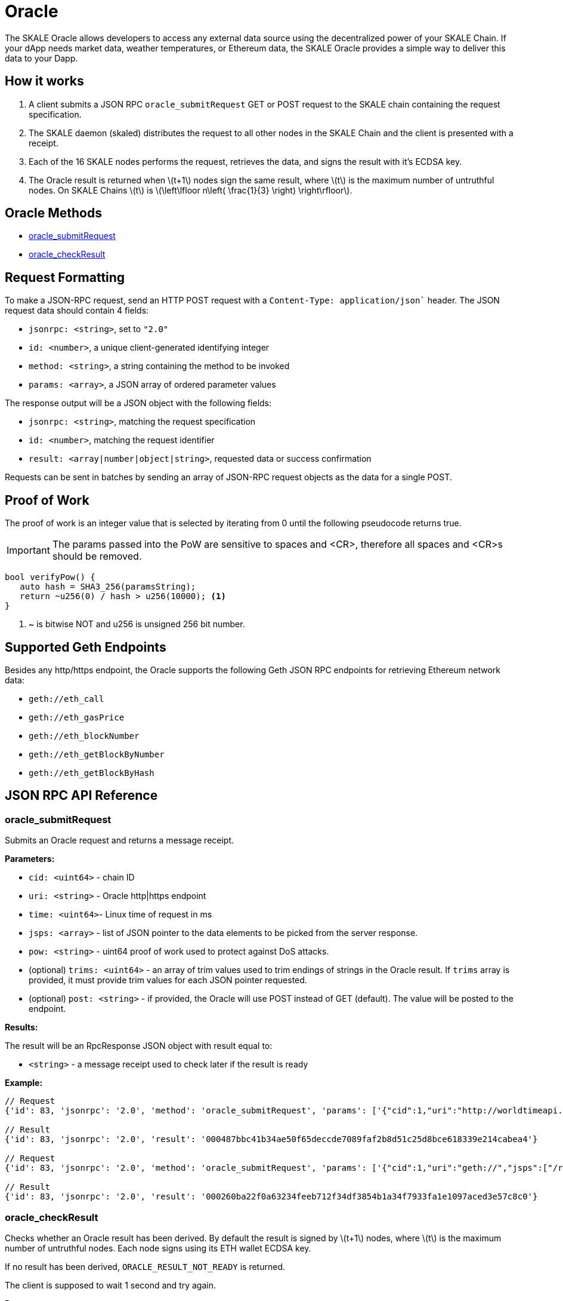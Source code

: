 = Oracle
:stem: latexmath

The SKALE Oracle allows developers to access any external data source using the decentralized power of your SKALE Chain. If your dApp needs market data, weather temperatures, or Ethereum data, the SKALE Oracle provides a simple way to deliver this data to your Dapp.

== How it works

1. A client submits a JSON RPC `oracle_submitRequest` GET or POST request to the SKALE chain containing the request specification.
2. The SKALE daemon (skaled) distributes the request to all other nodes in the SKALE Chain and the client is presented with a receipt.
3. Each of the 16 SKALE nodes performs the request, retrieves the data, and signs the result with it's ECDSA key.
4. The Oracle result is returned when stem:[t+1] nodes sign the same result, where stem:[t] is the maximum number of untruthful nodes. On SKALE Chains stem:[t] is stem:[\left\lfloor n\left( \frac{1}{3} \right) \right\rfloor].

== Oracle Methods

* <<oracle_submitRequest>>
* <<oracle_checkResult>>

== Request Formatting

To make a JSON-RPC request, send an HTTP POST request with a `Content-Type: application/json`` header. The JSON request data should contain 4 fields:

* `jsonrpc: <string>`, set to `"2.0"`
* `id: <number>`, a unique client-generated identifying integer
* `method: <string>`, a string containing the method to be invoked
* `params: <array>`, a JSON array of ordered parameter values

The response output will be a JSON object with the following fields:

* `jsonrpc: <string>`, matching the request specification
* `id: <number>`, matching the request identifier
* `result: <array|number|object|string>`, requested data or success confirmation

Requests can be sent in batches by sending an array of JSON-RPC request objects as the data for a single POST.

== Proof of Work

The proof of work is an integer value that is selected by iterating from 0 until the following pseudocode returns true. 

IMPORTANT: The params passed into the PoW are sensitive to spaces and <CR>, therefore all spaces and <CR>s should be removed.

[source,c++]
----
bool verifyPow() {
   auto hash = SHA3_256(paramsString);
   return ~u256(0) / hash > u256(10000); <1>
}
----
<1> ~ is bitwise NOT and u256 is unsigned 256 bit number. 

== Supported Geth Endpoints

Besides any http/https endpoint, the Oracle supports the following Geth JSON RPC endpoints for retrieving Ethereum network data:

* `geth://eth_call`
* `geth://eth_gasPrice`
* `geth://eth_blockNumber`
* `geth://eth_getBlockByNumber`
* `geth://eth_getBlockByHash`

== JSON RPC API Reference

=== oracle_submitRequest

Submits an Oracle request and returns a message receipt.

*Parameters:*

* `cid: <uint64>` - chain ID
* `uri: <string>` - Oracle http|https endpoint
* `time: <uint64>`- Linux time of request in ms
* `jsps: <array>` - list of JSON pointer to the data elements to be picked from the server response.
* `pow: <string>` - uint64 proof of work used to protect against DoS attacks.
* (optional) `trims: <uint64>` - an array of trim values used to trim endings of strings in the Oracle result. If `trims` array is provided, it must provide trim values for each JSON pointer requested.
* (optional) `post: <string>` - if provided, the Oracle will use POST instead of GET (default). The value will be posted to the endpoint.

*Results:*

The result will be an RpcResponse JSON object with result equal to:

* `<string>` - a message receipt used to check later if the result is ready

*Example:*

[source]
----
// Request
{'id': 83, 'jsonrpc': '2.0', 'method': 'oracle_submitRequest', 'params': ['{"cid":1,"uri":"http://worldtimeapi.org/api/timezone/Europe/Kiev","jsps":["/unixtime","/day_of_year"],"trims":[1,1],"time":1648180246000,"pow":10013}']}

// Result
{'id': 83, 'jsonrpc': '2.0', 'result': '000487bbc41b34ae50f65deccde7089faf2b8d51c25d8bce618339e214cabea4'}

// Request
{'id': 83, 'jsonrpc': '2.0', 'method': 'oracle_submitRequest', 'params': ['{"cid":1,"uri":"geth://","jsps":["/result"],"post":"{\\"jsonrpc\\":\\"2.0\\",\\"method\\":\\"eth_gasPrice\\",\\"params\\":[],\\"id\\":1}","time":1648182393000,"pow":20233}']}

// Result
{'id': 83, 'jsonrpc': '2.0', 'result': '000260ba22f0a63234feeb712f34df3854b1a34f7933fa1e1097aced3e57c8c0'}
----

=== oracle_checkResult

Checks whether an Oracle result has been derived. By default the result is signed by stem:[t+1] nodes, where stem:[t] is the maximum number of untruthful nodes. Each node signs using its ETH wallet ECDSA key.

If no result has been derived, `ORACLE_RESULT_NOT_READY` is returned.

The client is supposed to wait 1 second and try again.

*Parameters:*

* `receipt: <string>` - message receipt, returned by a call to `oracle_submitRequest`

*Results:*

The result repeats JSON elements from the corresponding Oracle request, plus includes a set of additional elements:

* `rslts: <array>`- string results
* `sigs : <array>`- ECDSA signatures where stem:[t] signatures are not null.

*Example:*

[source]
----
// Request
{'id': 83, 'jsonrpc': '2.0', 'method': 'oracle_checkResult', 'params': ['000487bbc41b34ae50f65deccde7089faf2b8d51c25d8bce618339e214cabea4']}

// Result
{"cid":1,
 "uri":"http://worldtimeapi.org/api/timezone/Europe/Kiev",
  "jsps":["/unixtime", "/day_of_year", "/xxx"],
  "trims":[1,1,1],"time":1642521456593,
  "rslts":["164252145","1",null],
   "sigs":["6d50daf908d97d947fdcd387ed4bdc76149b11766f455b31c86d5734f4422c8f",
           "7d50daf908d97d947fdcd387ed4bdc76149b11766f455b31c86d5734f4422c8f",
           "8d50daf908d97d947fdcd387ed4bdc76149b11766f455b31c86d5734f4422c8f",
           "9d50daf908d97d947fdcd387ed4bdc76149b11766f455b31c86d5734f4422c8f",
           "1050daf908d97d947fdcd387ed4bdc76149b11766f455b31c86d5734f4422c8f",
           "6d50daf908d97d947fdcd387ed4bdc76149b11766f455b31c86d5734f4422c8f",
          null,null,null,null,null,null,null,null,null,null]}
----

== List of Error Codes

```
#define ORACLE_UNKNOWN_RECEIPT  1
#define ORACLE_TIMEOUT 2
#define ORACLE_NO_CONSENSUS  3
#define ORACLE_UNKNOWN_ERROR  4
#define ORACLE_RESULT_NOT_READY 5
#define ORACLE_DUPLICATE_REQUEST 6
#define ORACLE_COULD_NOT_CONNECT_TO_ENDPOINT 7
#define ORACLE_INVALID_JSON_RESPONSE 8
#define ORACLE_REQUEST_TIMESTAMP_IN_THE_FUTURE 9
```

== Demo script

You can use the following python script to send example requests to your SKALE chain. Replace the URL in line 8 with your SKALE Chain endpoint.

https://github.com/skalenetwork/oracle-demo